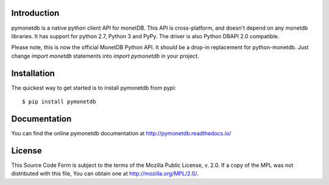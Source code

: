 .. This Source Code Form is subject to the terms of the Mozilla Public
.. License, v. 2.0.  If a copy of the MPL was not distributed with this
.. file, You can obtain one at http://mozilla.org/MPL/2.0/.
..
.. Copyright 1997 - July 2008 CWI, August 2008 - 2016 MonetDB B.V.

.. This document is written in reStructuredText (see
   http://docutils.sourceforge.net/ for more information).
   Use ``rst2html.py`` to convert this file to HTML.


Introduction
============

pymonetdb is a native python client API for monetDB. This API is cross-platform,
and doesn't depend on any monetdb libraries. It has support for python 2.7,
Python 3 and PyPy. The driver is also Python DBAPI 2.0 compatible.

Please note, this is now the official MonetDB Python API. It should be a
drop-in replacement for python-monetdb. Just change `import monetdb` statements
into `import pymonetdb` in your project.

.. image:: https://img.shields.io/travis/gijzelaerr/pymonetdb.svg
  :target: https://travis-ci.org/gijzelaerr/pymonetdb

.. image:: https://img.shields.io/coveralls/gijzelaerr/pymonetdb.svg
  :target: https://coveralls.io/github/gijzelaerr/pymonetdb?branch=master

.. image:: https://img.shields.io/pypi/v/pymonetdb.svg
  :target: https://pypi.python.org/pypi/pymonetdb

.. image:: https://img.shields.io/pypi/pyversions/pymonetdb.svg
  :target: https://pypi.python.org/pypi/pymonetdb


Installation
============

The quickest way to get started is to install pymonetdb from pypi::

    $ pip install pymonetdb


Documentation
=============

You can find the online pymonetdb documentation at 
http://pymonetdb.readthedocs.io/


License
=======

This Source Code Form is subject to the terms of the Mozilla Public
License, v. 2.0.  If a copy of the MPL was not distributed with this
file, You can obtain one at http://mozilla.org/MPL/2.0/.
